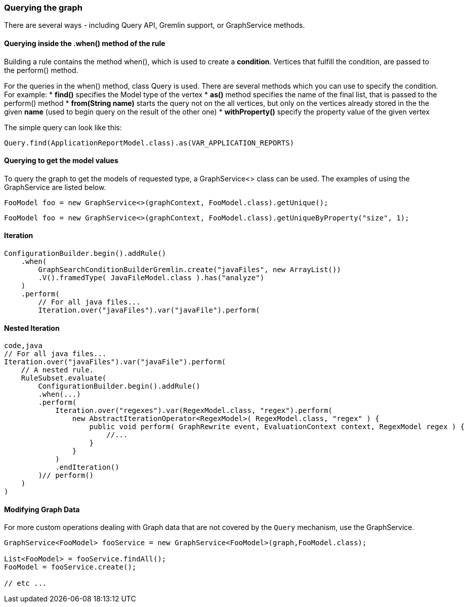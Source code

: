 [[querying-the-graph]]
Querying the graph
~~~~~~~~~~~~~~~~~~

There are several ways - including Query API, Gremlin support, or
GraphService methods.

[[querying-inside-the-when-method-of-the-rule]]
Querying inside the .when() method of the rule
^^^^^^^^^^^^^^^^^^^^^^^^^^^^^^^^^^^^^^^^^^^^^^

Building a rule contains the method when(), which is used to create a
*condition*. Vertices that fulfill the condition, are passed to the
perform() method.

For the queries in the when() method, class Query is used. There are
several methods which you can use to specify the condition. For example:
* *find()* specifies the Model type of the vertex * *as()* method
specifies the name of the final list, that is passed to the perform()
method * *from(String name)* starts the query not on the all vertices,
but only on the vertices already stored in the the given *name* (used to
begin query on the result of the other one) * *withProperty()* specify
the property value of the given vertex

The simple query can look like this:

[source,java]
----
Query.find(ApplicationReportModel.class).as(VAR_APPLICATION_REPORTS)
----

[[querying-to-get-the-model-values]]
Querying to get the model values
^^^^^^^^^^^^^^^^^^^^^^^^^^^^^^^^

To query the graph to get the models of requested type, a GraphService<>
class can be used. The examples of using the GraphService are listed
below.

[source,java]
----
FooModel foo = new GraphService<>(graphContext, FooModel.class).getUnique();
----

[source,java]
----
FooModel foo = new GraphService<>(graphContext, FooModel.class).getUniqueByProperty("size", 1);
----

[[iteration]]
Iteration
^^^^^^^^^

[source,java]
----
ConfigurationBuilder.begin().addRule()
    .when(
        GraphSearchConditionBuilderGremlin.create("javaFiles", new ArrayList())
        .V().framedType( JavaFileModel.class ).has("analyze")
    )
    .perform(
        // For all java files...
        Iteration.over("javaFiles").var("javaFile").perform(
----

[[nested-iteration]]
Nested Iteration
^^^^^^^^^^^^^^^^

[source,java]
----
code,java
// For all java files...
Iteration.over("javaFiles").var("javaFile").perform(
    // A nested rule.
    RuleSubset.evaluate(
        ConfigurationBuilder.begin().addRule()
        .when(...)
        .perform(
            Iteration.over("regexes").var(RegexModel.class, "regex").perform(
                new AbstractIterationOperator<RegexModel>( RegexModel.class, "regex" ) {
                    public void perform( GraphRewrite event, EvaluationContext context, RegexModel regex ) { 
                        //...
                    }
                }
            )
            .endIteration()
        )// perform()
    )
)
----

[[modifying-graph-data]]
Modifying Graph Data
^^^^^^^^^^^^^^^^^^^^

For more custom operations dealing with Graph data that are not covered by the `Query` mechanism, use the GraphService.

[source,java]
----
GraphService<FooModel> fooService = new GraphService<FooModel>(graph,FooModel.class);

List<FooModel> = fooService.findAll();
FooModel = fooService.create();

// etc ...
----